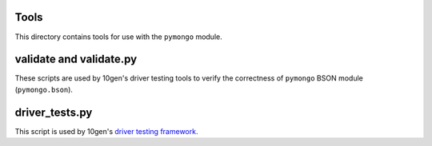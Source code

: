 Tools
=====
This directory contains tools for use with the ``pymongo`` module.

validate and validate.py
========================
These scripts are used by 10gen's driver testing tools to verify the
correctness of ``pymongo`` BSON module (``pymongo.bson``).

driver_tests.py
===============
This script is used by 10gen's
`driver testing framework. <http://mongodb.onconfluence.com/display/DOCS/Mongo+Driver+Test+Framework>`_
